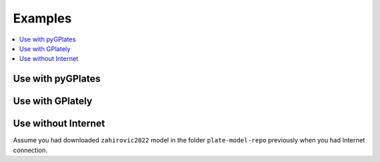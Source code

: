 Examples
========

.. contents::
   :local:
   :depth: 2

Use with pyGPlates 
------------------

.. code-block:: python
    :linenos:
    :emphasize-lines: 14,15,24

    import pygplates

    from plate_model_manager import PlateModelManager

    pm_manager = PlateModelManager()
    model = pm_manager.get_model("Muller2019")

    # create a point feature at (0,0)
    point_feature = pygplates.Feature()
    point_feature.set_geometry(pygplates.PointOnSphere(0, 0))

    # assign plate ID
    point_feature_with_PID = pygplates.partition_into_plates(
        model.get_static_polygons(),  # 👈👀 LOOK HERE
        model.get_rotation_model(),  # 👈👀 LOOK HERE
        [point_feature],
    )

    # Reconstruct the point features.
    reconstructed_feature_geometries = []
    time = 140
    pygplates.reconstruct(
        point_feature_with_PID,
        model.get_rotation_model(),  # 👈👀 LOOK HERE
        reconstructed_feature_geometries,
        time,
    )
    print(reconstructed_feature_geometries[0].get_reconstructed_geometry().to_lat_lon())

.. seealso::
    Example notebook of using PMM with pyGPlates:
    
    - `use PMM with pyGPlates`_

.. _use PMM with pyGPlates: https://github.com/GPlates/pygplates-tutorials/blob/master/notebooks/working-with-plate-model-manager.ipynb


Use with GPlately 
-----------------

.. code-block:: python
    :linenos:
    :emphasize-lines: 16,17,21,22,26,28

    from gplately import (
        PlateModelManager,
        PlateReconstruction,
        PlotTopologies,
        PresentDayRasterManager,
        Raster,
    )

    model = PlateModelManager().get_model(
        "Muller2019",  # model name
        data_dir="plate-model-repo",  # the folder to save the model files
    )

    recon_model = PlateReconstruction(
        model.get_rotation_model(),
        topology_features=model.get_layer("Topologies"),
        static_polygons=model.get_layer("StaticPolygons"),
    )
    gplot = PlotTopologies(
        recon_model,
        coastlines=model.get_layer("Coastlines"),
        COBs=model.get_layer("COBs"),
        time=55,
    )
    # get present-day topography raster
    raster = Raster(PresentDayRasterManager().get_raster("topography"))
    # get paleo-agegrid raster at 100Ma from Muller2019 model
    agegrid = Raster(model.get_raster("AgeGrids", time=100))

.. seealso::
    Examples of using PMM with GPlately:
    
    - `introducing plate model manager`_
    - `working with plate model manager`_

.. _introducing plate model manager: https://github.com/GPlates/gplately/blob/master/Notebooks/Examples/introducing_plate_model_manager.py
.. _working with plate model manager: https://github.com/GPlates/gplately/blob/master/Notebooks/Examples/working_with_plate_model_manager.py


Use without Internet 
--------------------

Assume you had downloaded ``zahirovic2022`` model in the folder ``plate-model-repo`` previously when you had Internet connection.  

.. seealso::

    `How to download a plate model? <command_line_interface.html#download-a-plate-model>`__

.. code-block:: python
    :linenos:
    :emphasize-lines: 7,8,9

    from plate_model_manager import PlateModel

    try:
        model = PlateModelManager().get_model("zahirovic2022", data_dir="plate-model-repo")
    except:
        # if unable to connect to the servers, try to use the local files
        model = PlateModel(
            model_name="zahirovic2022", data_dir="plate-model-repo", readonly=True
        )
        print("Unable to connect to the servers. Using local files in readonly mode.")

    for layer in model.get_avail_layers():
        print(model.get_layer(layer))